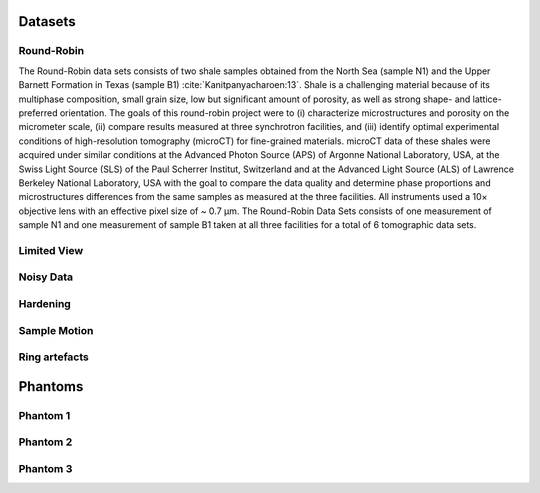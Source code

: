 Datasets========Round-Robin
-----------

The Round-Robin data sets consists of two shale samples obtained from the North Sea (sample N1) and the Upper Barnett Formation in Texas (sample B1) :cite:`Kanitpanyacharoen:13`. Shale is a challenging material because of its multiphase composition, small grain size, low but significant amount of porosity, as well as strong shape- and lattice-preferred orientation. The goals of this round-robin project were to (i) characterize microstructures and porosity on the micrometer scale, (ii) compare results measured at three synchrotron facilities, and (iii) identify optimal experimental conditions of high-resolution tomography (microCT) for fine-grained materials. microCT data of these shales were acquired under similar conditions at the Advanced Photon Source (APS) of Argonne National Laboratory, USA, at the Swiss Light Source (SLS) of the Paul Scherrer Institut, Switzerland and at the Advanced Light Source (ALS) of Lawrence Berkeley National Laboratory, USA with the goal to compare the data quality and determine phase proportions and microstructures differences from the same samples as measured at the three facilities. All instruments used a 10× objective lens with an effective pixel size of ~ 0.7 µm. The Round-Robin Data Sets consists of one measurement of sample N1 and one measurement of sample B1 taken at all three facilities for a total of 6 tomographic data sets.

.. toctree::   demo/doc.demo.tomo_00001   demo/doc.demo.tomo_00002   demo/doc.demo.tomo_00003   demo/doc.demo.tomo_00004   demo/doc.demo.tomo_00005   demo/doc.demo.tomo_00006Limited View------------

Noisy Data----------

Hardening---------

Sample Motion-------------

Ring artefacts--------------
Phantoms
========

Phantom 1
---------

Phantom 2
---------

Phantom 3
---------
